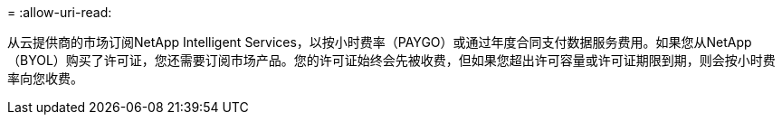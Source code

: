 = 
:allow-uri-read: 


从云提供商的市场订阅NetApp Intelligent Services，以按小时费率（PAYGO）或通过年度合同支付数据服务费用。如果您从NetApp （BYOL）购买了许可证，您还需要订阅市场产品。您的许可证始终会先被收费，但如果您超出许可容量或许可证期限到期，则会按小时费率向您收费。
